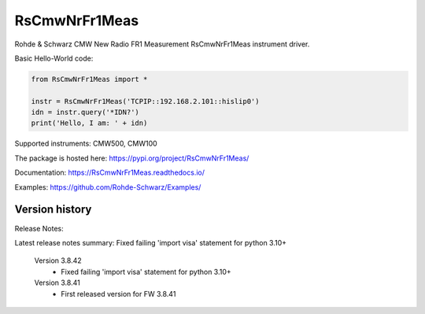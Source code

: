 ==================================
 RsCmwNrFr1Meas
==================================

.. image:: https://img.shields.io/pypi/v/RsCmwNrFr1Meas.svg
   :target: https://pypi.org/project/ RsCmwNrFr1Meas/

.. image:: https://readthedocs.org/projects/sphinx/badge/?version=master
   :target: https://RsCmwNrFr1Meas.readthedocs.io/

.. image:: https://img.shields.io/pypi/l/RsCmwNrFr1Meas.svg
   :target: https://pypi.python.org/pypi/RsCmwNrFr1Meas/

.. image:: https://img.shields.io/pypi/pyversions/pybadges.svg
   :target: https://img.shields.io/pypi/pyversions/pybadges.svg

.. image:: https://img.shields.io/pypi/dm/RsCmwNrFr1Meas.svg
   :target: https://pypi.python.org/pypi/RsCmwNrFr1Meas/

Rohde & Schwarz CMW New Radio FR1 Measurement RsCmwNrFr1Meas instrument driver.

Basic Hello-World code:

.. code-block:: python

    from RsCmwNrFr1Meas import *

    instr = RsCmwNrFr1Meas('TCPIP::192.168.2.101::hislip0')
    idn = instr.query('*IDN?')
    print('Hello, I am: ' + idn)

Supported instruments: CMW500, CMW100

The package is hosted here: https://pypi.org/project/RsCmwNrFr1Meas/

Documentation: https://RsCmwNrFr1Meas.readthedocs.io/

Examples: https://github.com/Rohde-Schwarz/Examples/


Version history
----------------

Release Notes:

Latest release notes summary: Fixed failing 'import visa' statement for python 3.10+

	Version 3.8.42
		- Fixed failing 'import visa' statement for python 3.10+

	Version 3.8.41
		- First released version for FW 3.8.41
